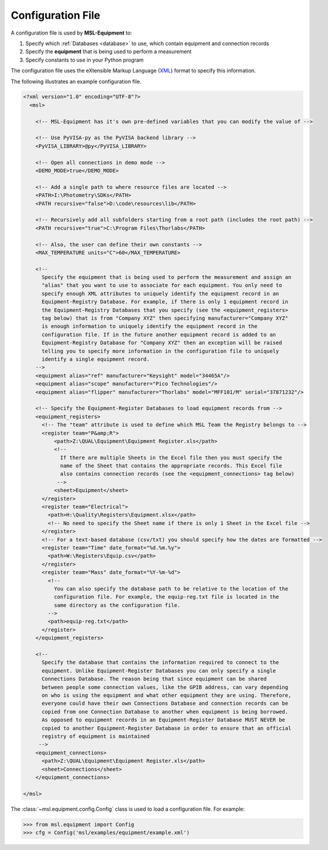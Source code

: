 .. _configuration:

==================
Configuration File
==================
A configuration file is used by **MSL-Equipment** to:

1. Specify which :ref:`Databases <database>` to use, which contain equipment and connection records
2. Specify the **equipment** that is being used to perform a measurement
3. Specify constants to use in your Python program

The configuration file uses the eXtensible Markup Language (XML_) format to specify this information.

The following illustrates an example configuration file.

.. code-block:: xml

   <?xml version="1.0" encoding="UTF-8"?>
     <msl>

       <!-- MSL-Equipment has it's own pre-defined variables that you can modify the value of -->

       <!-- Use PyVISA-py as the PyVISA backend library -->
       <PyVISA_LIBRARY>@py</PyVISA_LIBRARY>

       <!-- Open all connections in demo mode -->
       <DEMO_MODE>true</DEMO_MODE>

       <!-- Add a single path to where resource files are located -->
       <PATH>I:\Photometry\SDKs</PATH>
       <PATH recursive="false">D:\code\resources\lib</PATH>

       <!-- Recursively add all subfolders starting from a root path (includes the root path) -->
       <PATH recursive="true">C:\Program Files\Thorlabs</PATH>

       <!-- Also, the user can define their own constants -->
       <MAX_TEMPERATURE units="C">60</MAX_TEMPERATURE>

       <!--
         Specify the equipment that is being used to perform the measurement and assign an
         "alias" that you want to use to associate for each equipment. You only need to
         specify enough XML attributes to uniquely identify the equipment record in an
         Equipment-Registry Database. For example, if there is only 1 equipment record in
         the Equipment-Registry Databases that you specify (see the <equipment_registers>
         tag below) that is from "Company XYZ" then specifying manufacturer="Company XYZ"
         is enough information to uniquely identify the equipment record in the
         configuration file. If in the future another equipment record is added to an
         Equipment-Registry Database for "Company XYZ" then an exception will be raised
         telling you to specify more information in the configuration file to uniquely
         identify a single equipment record.
       -->
       <equipment alias="ref" manufacturer="Keysight" model="34465A"/>
       <equipment alias="scope" manufacturer="Pico Technologies"/>
       <equipment alias="flipper" manufacturer="Thorlabs" model="MFF101/M" serial="37871232"/>

       <!-- Specify the Equipment-Register Databases to load equipment records from -->
       <equipment_registers>
         <!-- The "team" attribute is used to define which MSL Team the Registry belongs to -->
         <register team="P&amp;R">
             <path>Z:\QUAL\Equipment\Equipment Register.xls</path>
             <!--
               If there are multiple Sheets in the Excel file then you must specify the
               name of the Sheet that contains the appropriate records. This Excel file
               also contains connection records (see the <equipment_connections> tag below)
              -->
             <sheet>Equipment</sheet>
         </register>
         <register team="Electrical">
           <path>H:\Quality\Registers\Equipment.xlsx</path>
           <!-- No need to specify the Sheet name if there is only 1 Sheet in the Excel file -->
         </register>
         <!-- For a text-based database (csv/txt) you should specify how the dates are formatted -->
         <register team="Time" date_format="%d.%m.%y">
           <path>W:\Registers\Equip.csv</path>
         </register>
         <register team="Mass" date_format="%Y-%m-%d">
           <!--
             You can also specify the database path to be relative to the location of the
             configuration file. For example, the equip-reg.txt file is located in the
             same directory as the configuration file.
           -->
           <path>equip-reg.txt</path>
         </register>
       </equipment_registers>

       <!--
         Specify the database that contains the information required to connect to the
         equipment. Unlike Equipment-Register Databases you can only specify a single
         Connections Database. The reason being that since equipment can be shared
         between people some connection values, like the GPIB address, can vary depending
         on who is using the equipment and what other equipment they are using. Therefore,
         everyone could have their own Connections Database and connection records can be
         copied from one Connection Database to another when equipment is being borrowed.
         As opposed to equipment records in an Equipment-Register Database MUST NEVER be
         copied to another Equipment-Register Database in order to ensure that an official
         registry of equipment is maintained
        -->
       <equipment_connections>
         <path>Z:\QUAL\Equipment\Equipment Register.xls</path>
         <sheet>Connections</sheet>
       </equipment_connections>

   </msl>

The :class:`~msl.equipment.config.Config` class is used to load a configuration file. For example:

.. code-block:: python

  >>> from msl.equipment import Config
  >>> cfg = Config('msl/examples/equipment/example.xml')

.. _XML: https://www.w3schools.com/Xml/